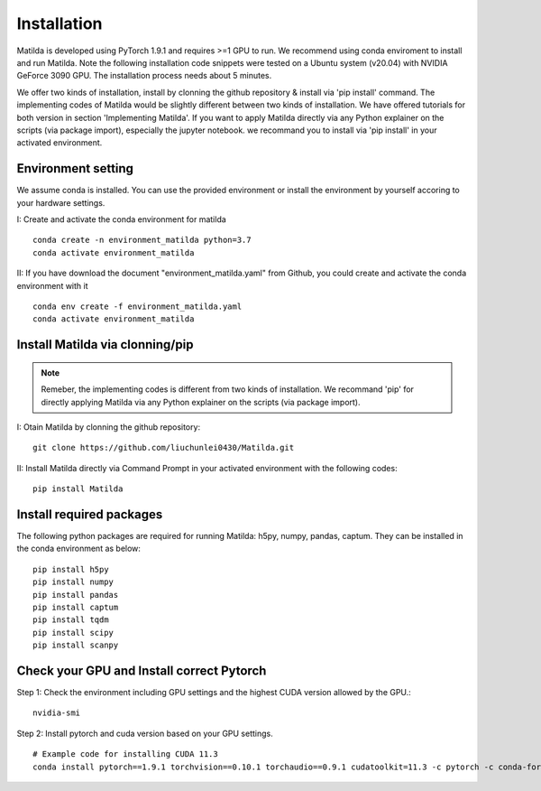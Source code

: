 Installation
========================================

Matilda is developed using PyTorch 1.9.1 and requires >=1 GPU to run. We recommend using conda enviroment to install and run Matilda. Note the following installation code snippets were tested on a Ubuntu system (v20.04) with NVIDIA GeForce 3090 GPU. The installation process needs about 5 minutes.

We offer two kinds of installation, install by clonning the github repository & install via 'pip install' command. The implementing codes of Matilda would be slightly different between two kinds of installation. We have offered tutorials for both version in section 'Implementing Matilda'. If you want to apply Matilda directly via any Python explainer on the scripts (via package import), especially the jupyter notebook. we recommand you to install via 'pip install' in your activated environment.

Environment setting
------------------------
We assume conda is installed. You can use the provided environment or install the environment by yourself accoring to your hardware settings. 

I: Create and activate the conda environment for matilda ::

   conda create -n environment_matilda python=3.7
   conda activate environment_matilda

II: If you have download the document "environment_matilda.yaml" from Github, you could create and activate the conda environment with it ::

   conda env create -f environment_matilda.yaml
   conda activate environment_matilda

Install Matilda via clonning/pip
----------------------------------

.. note:: 

   Remeber, the implementing codes is different from two kinds of installation. We recommand 'pip' for directly applying Matilda via any Python explainer on the scripts (via package import).

I: Otain Matilda by clonning the github repository: ::

   git clone https://github.com/liuchunlei0430/Matilda.git


II: Install Matilda directly via Command Prompt in your activated environment with the following codes: ::

   pip install Matilda


Install required packages
--------------------------
The following python packages are required for running Matilda: h5py, numpy, pandas, captum. They can be installed in the conda environment as below: ::

   pip install h5py
   pip install numpy
   pip install pandas
   pip install captum
   pip install tqdm
   pip install scipy
   pip install scanpy


Check your GPU and Install correct Pytorch
-------------------------------------------
Step 1:
Check the environment including GPU settings and the highest CUDA version allowed by the GPU.::
   nvidia-smi

Step 2:
Install pytorch and cuda version based on your GPU settings. ::

   # Example code for installing CUDA 11.3
   conda install pytorch==1.9.1 torchvision==0.10.1 torchaudio==0.9.1 cudatoolkit=11.3 -c pytorch -c conda-forge



